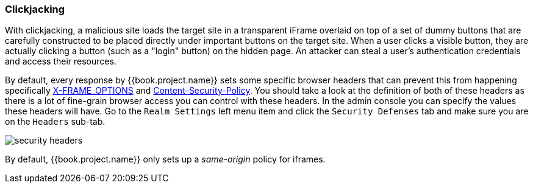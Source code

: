 
=== Clickjacking

With clickjacking, a malicious site loads the target site in a transparent iFrame overlaid on top of a set of dummy
buttons that are carefully constructed to be placed directly under important buttons on the target site.
When a user clicks a visible button, they are actually clicking a button (such as a "login" button) on the hidden page.
An attacker can steal a user's authentication credentials and access their resources.

By default, every response by {{book.project.name}} sets some specific browser headers that can prevent this from happening
specifically http://tools.ietf.org/html/rfc7034[X-FRAME_OPTIONS] and http://www.w3.org/TR/CSP/[Content-Security-Policy].
You should take a look at the definition of both of these headers as there is a lot of fine-grain browser access you can control
with these headers.
In the admin console you can specify the values these headers will have.  Go to the `Realm Settings` left menu item and
click the `Security Defenses` tab and make sure you are on the `Headers` sub-tab.

image:../../{{book.images}}/security-headers.png[]

By default, {{book.project.name}} only sets up a _same-origin_ policy for iframes.

